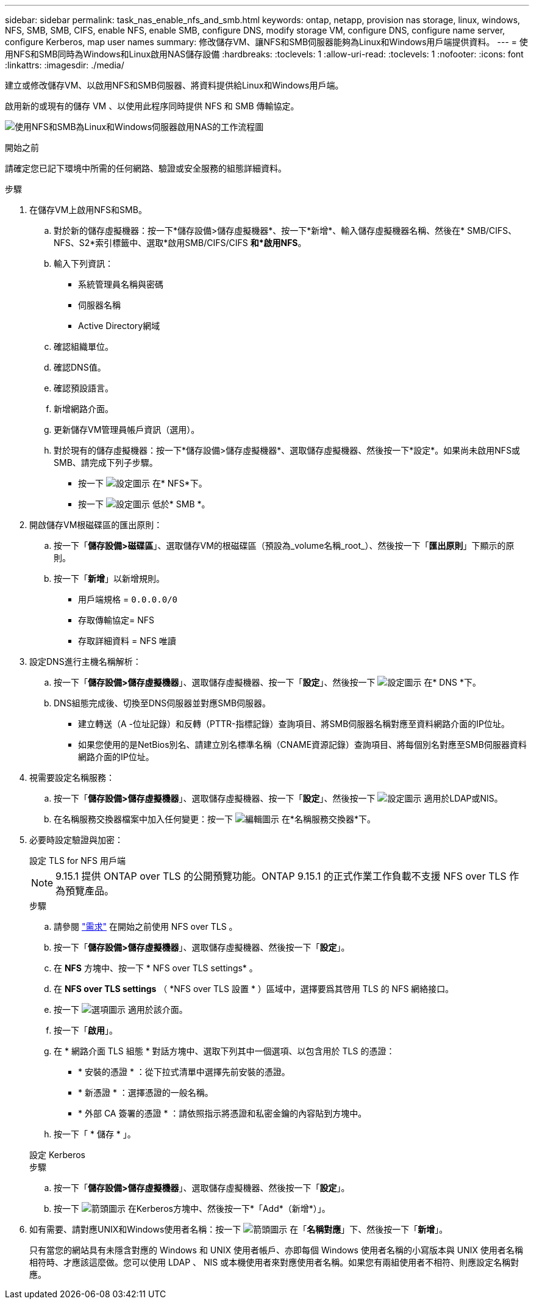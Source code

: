 ---
sidebar: sidebar 
permalink: task_nas_enable_nfs_and_smb.html 
keywords: ontap, netapp, provision nas storage, linux, windows, NFS, SMB, SMB, CIFS, enable NFS, enable SMB, configure DNS, modify storage VM, configure DNS, configure name server, configure Kerberos, map user names 
summary: 修改儲存VM、讓NFS和SMB伺服器能夠為Linux和Windows用戶端提供資料。 
---
= 使用NFS和SMB同時為Windows和Linux啟用NAS儲存設備
:hardbreaks:
:toclevels: 1
:allow-uri-read: 
:toclevels: 1
:nofooter: 
:icons: font
:linkattrs: 
:imagesdir: ./media/


[role="lead"]
建立或修改儲存VM、以啟用NFS和SMB伺服器、將資料提供給Linux和Windows用戶端。

啟用新的或現有的儲存 VM 、以使用此程序同時提供 NFS 和 SMB 傳輸協定。

image:workflow_nas_enable_nfs_and_smb.png["使用NFS和SMB為Linux和Windows伺服器啟用NAS的工作流程圖"]

.開始之前
請確定您已記下環境中所需的任何網路、驗證或安全服務的組態詳細資料。

.步驟
. 在儲存VM上啟用NFS和SMB。
+
.. 對於新的儲存虛擬機器：按一下*儲存設備>儲存虛擬機器*、按一下*新增*、輸入儲存虛擬機器名稱、然後在* SMB/CIFS、NFS、S2*索引標籤中、選取*啟用SMB/CIFS/CIFS *和*啟用NFS*。
.. 輸入下列資訊：
+
*** 系統管理員名稱與密碼
*** 伺服器名稱
*** Active Directory網域


.. 確認組織單位。
.. 確認DNS值。
.. 確認預設語言。
.. 新增網路介面。
.. 更新儲存VM管理員帳戶資訊（選用）。
.. 對於現有的儲存虛擬機器：按一下*儲存設備>儲存虛擬機器*、選取儲存虛擬機器、然後按一下*設定*。如果尚未啟用NFS或SMB、請完成下列子步驟。
+
*** 按一下 image:icon_gear.gif["設定圖示"] 在* NFS*下。
*** 按一下 image:icon_gear.gif["設定圖示"] 低於* SMB *。




. 開啟儲存VM根磁碟區的匯出原則：
+
.. 按一下「*儲存設備>磁碟區*」、選取儲存VM的根磁碟區（預設為_volume名稱_root_）、然後按一下「*匯出原則*」下顯示的原則。
.. 按一下「*新增*」以新增規則。
+
*** 用戶端規格 = `0.0.0.0/0`
*** 存取傳輸協定= NFS
*** 存取詳細資料 = NFS 唯讀




. 設定DNS進行主機名稱解析：
+
.. 按一下「*儲存設備>儲存虛擬機器*」、選取儲存虛擬機器、按一下「*設定*」、然後按一下 image:icon_gear.gif["設定圖示"] 在* DNS *下。
.. DNS組態完成後、切換至DNS伺服器並對應SMB伺服器。
+
*** 建立轉送（A -位址記錄）和反轉（PTTR-指標記錄）查詢項目、將SMB伺服器名稱對應至資料網路介面的IP位址。
*** 如果您使用的是NetBios別名、請建立別名標準名稱（CNAME資源記錄）查詢項目、將每個別名對應至SMB伺服器資料網路介面的IP位址。




. 視需要設定名稱服務：
+
.. 按一下「*儲存設備>儲存虛擬機器*」、選取儲存虛擬機器、按一下「*設定*」、然後按一下 image:icon_gear.gif["設定圖示"] 適用於LDAP或NIS。
.. 在名稱服務交換器檔案中加入任何變更：按一下 image:icon_pencil.gif["編輯圖示"] 在*名稱服務交換器*下。


. 必要時設定驗證與加密：
+
[role="tabbed-block"]
====
.設定 TLS for NFS 用戶端
--

NOTE: 9.15.1 提供 ONTAP over TLS 的公開預覽功能。ONTAP 9.15.1 的正式作業工作負載不支援 NFS over TLS 作為預覽產品。

.步驟
.. 請參閱 link:nfs-admin/tls-nfs-strong-security-concept.html["需求"^] 在開始之前使用 NFS over TLS 。
.. 按一下「*儲存設備>儲存虛擬機器*」、選取儲存虛擬機器、然後按一下「*設定*」。
.. 在 *NFS* 方塊中、按一下 * NFS over TLS settings* 。
.. 在 *NFS over TLS settings* （ *NFS over TLS 設置 * ）區域中，選擇要爲其啓用 TLS 的 NFS 網絡接口。
.. 按一下 image:icon_kabob.gif["選項圖示"] 適用於該介面。
.. 按一下「*啟用*」。
.. 在 * 網路介面 TLS 組態 * 對話方塊中、選取下列其中一個選項、以包含用於 TLS 的憑證：
+
*** * 安裝的憑證 * ：從下拉式清單中選擇先前安裝的憑證。
*** * 新憑證 * ：選擇憑證的一般名稱。
*** * 外部 CA 簽署的憑證 * ：請依照指示將憑證和私密金鑰的內容貼到方塊中。


.. 按一下「 * 儲存 * 」。


--
.設定 Kerberos
--
.步驟
.. 按一下「*儲存設備>儲存虛擬機器*」、選取儲存虛擬機器、然後按一下「*設定*」。
.. 按一下 image:icon_arrow.gif["箭頭圖示"] 在Kerberos方塊中、然後按一下*「Add*（新增*）」。


--
====
. 如有需要、請對應UNIX和Windows使用者名稱：按一下 image:icon_arrow.gif["箭頭圖示"] 在「*名稱對應*」下、然後按一下「*新增*」。
+
只有當您的網站具有未隱含對應的 Windows 和 UNIX 使用者帳戶、亦即每個 Windows 使用者名稱的小寫版本與 UNIX 使用者名稱相符時、才應該這麼做。您可以使用 LDAP 、 NIS 或本機使用者來對應使用者名稱。如果您有兩組使用者不相符、則應設定名稱對應。



